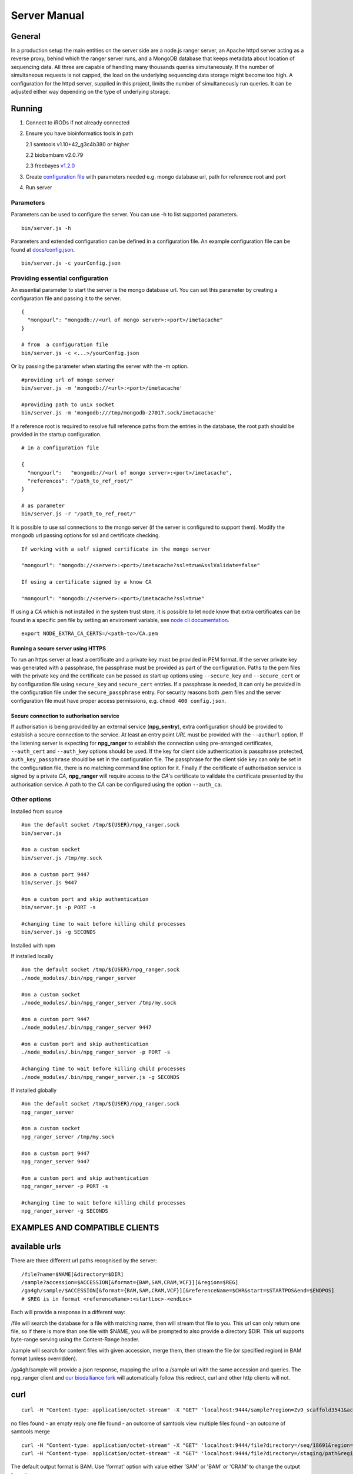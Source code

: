 #############
Server Manual
#############

General
=======

In a production setup the main entities on the server side are a node.js ranger server,
an Apache httpd server acting as a reverse proxy, behind which the ranger server runs,
and a MongoDB database that keeps metadata about location of sequencing data. All three
are capable of handling many thousands queries simultaneously. If the number of simultaneous
requests is not capped, the load on the underlying sequencing data storage might
become too high. A configuration for the httpd server, supplied in this project,
limits the number of simultaneously run queries. It can be adjusted either way
depending on the type of underlying storage.

Running
=======

1. Connect to iRODs if not already connected

2. Ensure you have bioinformatics tools in path

   2.1 samtools v1.10+42_g3c4b380 or higher

   2.2 biobambam v2.0.79

   2.3 freebayes `v1.2.0
   <https://github.com/ekg/freebayes/tree/v1.2.0>`_

3. Create `configuration file
   <https://github.com/wtsi-npg/npg_ranger/blob/master/docs/config.json>`_
   with parameters needed e.g. mongo database url, path for reference root and
   port

4. Run server

Parameters
----------

Parameters can be used to configure the server. You can use -h to list
supported parameters.

::

  bin/server.js -h

Parameters and extended configuration can be defined in a configuration
file. An example configuration file can be found at
`docs/config.json <https://github.com/wtsi-npg/npg_ranger/blob/master/docs/config.json>`_.

::

  bin/server.js -c yourConfig.json


Providing essential configuration
---------------------------------

An essential parameter to start the server is the mongo database url. You can
set this parameter by creating a configuration file and passing it to the
server.

::

 {
   "mongourl": "mongodb://<url of mongo server>:<port>/imetacache"
 }

 # from  a configuration file
 bin/server.js -c <...>/yourConfig.json

Or by passing the parameter when starting the server with the -m option.

::

 #providing url of mongo server
 bin/server.js -m 'mongodb://<url>:<port>/imetacache'

 #providing path to unix socket
 bin/server.js -m 'mongodb:///tmp/mongodb-27017.sock/imetacache'

If a reference root is required to resolve full reference paths from the entries
in the database, the root path should be provided in the startup configuration.

::

 # in a configuration file

 {
   "mongourl":   "mongodb://<url of mongo server>:<port>/imetacache",
   "references": "/path_to_ref_root/"
 }

 # as parameter
 bin/server.js -r "/path_to_ref_root/"

It is possible to use ssl connections to the mongo server (if the server is
configured to support them). Modify the mongodb url passing options for ssl
and certificate checking.

::
 
 If working with a self signed certificate in the mongo server

 "mongourl": "mongodb://<server>:<port>/imetacache?ssl=true&sslValidate=false"

 If using a certificate signed by a know CA

 "mongourl": "mongodb://<server>:<port>/imetacache?ssl=true"

If using a *CA* which is not installed in the system trust store, it is possible
to let node know that extra certificates can be found in a specific ``pem`` 
file by setting an enviroment variable, see `node cli documentation 
<https://nodejs.org/api/cli.html#cli_node_extra_ca_certs_file>`_.

::

 export NODE_EXTRA_CA_CERTS=/<path-to>/CA.pem

Running a secure server using HTTPS
~~~~~~~~~~~~~~~~~~~~~~~~~~~~~~~~~~~

To run an https server at least a certificate and a private key must be provided
in PEM format. If the server private key was generated with a passphrase, the
passphrase must be provided as part of the configuration. Paths to the pem
files with the private key and the certificate can be passed as start up
options using ``--secure_key`` and ``--secure_cert`` or by configuration file
using ``secure_key`` and ``secure_cert`` entries. If a passphrase is needed, it
can only be provided in the configuration file under the ``secure_passphrase``
entry. For security reasons both .pem files and the server configuration file
must have proper access permissions, e.g. ``chmod 400 config.json``.

Secure connection to authorisation service
~~~~~~~~~~~~~~~~~~~~~~~~~~~~~~~~~~~~~~~~~~

If authorisation is being provided by an external service (**npg_sentry**),
extra configuration should be provided to establish a secure connection to the
service. At least an entry point *URL* must be provided with the ``--authurl``
option. If the listening server is expecting for **npg_ranger** to establish the
connection using pre-arranged certificates, ``--auth_cert`` and ``--auth_key``
options should be used. If the key for client side authentication is passphrase
protected, ``auth_key_passphrase`` should be set in the configuration file. The
passphrase for the client side key can only be set in the configuration file,
there is no matching command line option for it. Finally if the certificate of
authorisation service is signed by a private *CA*, **npg_ranger** will require
access to the *CA*'s certificate to validate the certificate presented by the
authorisation service. A path to the *CA* can be configured using the option
``--auth_ca``.


Other options
-------------

Installed from source

::


 #on the default socket /tmp/${USER}/npg_ranger.sock
 bin/server.js

 #on a custom socket
 bin/server.js /tmp/my.sock

 #on a custom port 9447
 bin/server.js 9447

 #on a custom port and skip authentication
 bin/server.js -p PORT -s

 #changing time to wait before killing child processes
 bin/server.js -g SECONDS

Installed with npm

If installed locally

::

 #on the default socket /tmp/${USER}/npg_ranger.sock
 ./node_modules/.bin/npg_ranger_server

 #on a custom socket
 ./node_modules/.bin/npg_ranger_server /tmp/my.sock

 #on a custom port 9447
 ./node_modules/.bin/npg_ranger_server 9447

 #on a custom port and skip authentication
 ./node_modules/.bin/npg_ranger_server -p PORT -s

 #changing time to wait before killing child processes
 ./node_modules/.bin/npg_ranger_server.js -g SECONDS

If installed globally

::

 #on the default socket /tmp/${USER}/npg_ranger.sock
 npg_ranger_server

 #on a custom socket
 npg_ranger_server /tmp/my.sock

 #on a custom port 9447
 npg_ranger_server 9447

 #on a custom port and skip authentication
 npg_ranger_server -p PORT -s

 #changing time to wait before killing child processes
 npg_ranger_server -g SECONDS


EXAMPLES AND COMPATIBLE CLIENTS
===============================

available urls
==============

There are three different url paths recognised by the server:

::

 /file?name=$NAME[&directory=$DIR]
 /sample?accession=$ACCESSION[&format={BAM,SAM,CRAM,VCF}][&region=$REG]
 /ga4gh/sample/$ACCESSION[&format={BAM,SAM,CRAM,VCF}][&referenceName=$CHR&start=$STARTPOS&end=$ENDPOS]
 # $REG is in format <referenceName>:<startLoc>-<endLoc>

Each will provide a response in a different way:

/file will search the database for a file with matching name, then will stream that file to you. This url can only return one file, so if there is more than one file with $NAME, you will be prompted to also provide a directory $DIR. This url supports byte-range serving using the Content-Range header.

/sample will search for content files with given accession, merge them, then stream the file (or specified region) in BAM format (unless overridden).

/ga4gh/sample will provide a json response, mapping the url to a /sample url with the same accession and queries. The npg_ranger client and `our biodalliance fork`__ will automatically follow this redirect, curl and other http clients will not.

.. _Biodall: https://github.com/wtsi-npg/dalliance

__ Biodall_

curl
====

::

 curl -H "Content-type: application/octet-stream" -X "GET" 'localhost:9444/sample?region=Zv9_scaffold3541&accession=ERS1023809'

no files found - an empty reply
one file found - an outcome of samtools view
multiple files found - an outcome of samtools merge

::

 curl -H "Content-type: application/octet-stream" -X "GET" 'localhost:9444/file?directory=/seq/18691&region=Zv9_scaffold3541&irods=1&name=18691_1%231.cram'
 curl -H "Content-type: application/octet-stream" -X "GET" 'localhost:9444/file?directory=/staging/path&region=Zv9_scaffold3541&name=18691_1%231.cram'

The default output format is BAM. Use 'format' option with value either 'SAM' or
'BAM' or 'CRAM' to change the output format.

nodejs client (this project)
----------------------------
bin/client.js
A simple trailer header aware client that works with a socket server.

Biodalliance
------------
A custom npg_ranger track is added to the Biodalliance genome browser
https://github.com/wtsi-npg/dalliance/tree/npg_ranger_master

Authentication and authorisation
================================

Authentication should be done by a front server. It is expected that the
incoming request has X-Remote-User header set. The data will be served if the
remote user has 'read' permission for all files that have to be merged/served.

APACHE REVERSE PROXY
====================

Setting up the server
---------------------

::

 wget http://mirrors.ukfast.co.uk/sites/ftp.apache.org//httpd/httpd-2.4.27.tar.gz
 tar -xzvf httpd-2.4.27.tar.gz
 cd httpd-2.4.27
 ./configure --enable-load-all-modules --prefix=${HOME}/apache_build
 make
 make install
 cd ${HOME}/apache_build
 vi conf/httpd.conf # edit the file

 #from anywhere
 ${HOME}/apache_build/bin/httpd -k start

LDAP authorisation config
-------------------------

::

 # Limit authentication to only GET and POST requests, auth will not be sent with OPTIONS
 <Location / >
   <Limit GET POST>
     AuthType Basic
     AuthBasicProvider ldap
     AuthName "LDAP Login For NPG Streaming"
     AuthLDAPURL "sanger ldap string"
     Require valid-user
     AuthLDAPRemoteUserAttribute uid
     RewriteEngine On
     RewriteRule .* - [E=PROXY_USER:%{LA-U:REMOTE_USER},NS]
     RequestHeader set X-Remote-User %{PROXY_USER}e
   </Limit>
  </Location>

Reverse proxy configuration
---------------------------

If a reverse proxy is set as an entry point for the application, the server will
need to be aware of the reverse proxy addresses and paths mapped. The list of
addresses and paths can be provided in the configuration file.

::

  {
    "proxylist": {
      "http://server:port": "http://server:port/mapped_path"
    }
  }

Example configuration entries for an Apache reverse proxy can be found bellow:

::

  ProxyPreserveHost On
  # to a local server listening on a unix socket, requires Apache v 2.4.7 at least
  ProxyPass /        unix:/path_to/my.socket|http://localhost/
  ProxyPassReverse / unix:/path_to/my.socket|http://localhost/
  # To a local URL
  #ProxyPass /        http://localhost:9030/
  #ProxyPassReverse / http://localhost:9030/

CORS headers
------------

If the server needs to provide data for browser clients, CORS headers may need
to be configured. A list of allowed origins can be passed as part of the
configuration file.

::

 {
   "originlist": ["http://one_origin.com", "http://other_origin.com"]
 }

If it is not possible to enumerate the origins to be allowed, the least secure
option of allowing all origins can be configured at server startup with the
--anyorigin option.


Filtering results
=================
Use query parameters to modify your results


/sample route
-------------

Required:
~~~~~~~~~
accession: Show files from given sample accession number::

  accession=ABC123456

Optional:
~~~~~~~~~

format: Return files, transforming data to given format::

  format={sam,bam,cram,vcf}

region: Return files, showing only the given genomic region::

  region=chr13:1700000-1700200

Filtering:
~~~~~~~~~~

WARNING:

The default filter values should work for the majority of cases. Not using the default values will dramatically increase the chance of errors occurring; either through attempts to access forbidden data, or by attempting to merge files with non-matching references.

Each filter can take value 'undef' to search for files where the attribute corresponding to given filter does not exist. Each filter can take an empty string as a value to search for files without querying by the attribute corresponding to that filter.

Each filter can be suffixed with '_not' to search for files with any value of the attribute *except* the given filter value. Giving value 'undef' to this form of the filter will return all files where the attribute corresponding to the filter exists, regardless of value.

Not specifying a filter in the query will filter by the default value if it exists, or otherwise will ignore that filter (the same as giving an empty string, above)

| For Example:
| ``target=1`` searches for files where target=1
| ``target=`` searches for all files, does not query by target
| ``target=undef`` searches for files where target has not been defined
| ``target_not=X`` returns the inverse of ``target=X``


+------------------+-----------+---------------+
| filter name      | default   | common values |
+==================+===========+===============+
| target           | 1         | 1, 0, library |
+------------------+-----------+---------------+
| manual_qc        | 1         | 1, 0          |
+------------------+-----------+---------------+
| alignment        | 1         | 1, 0          |
+------------------+-----------+---------------+
| alt_target       | n/a       | 1             |
+------------------+-----------+---------------+
| alt_process      | n/a       |               |
+------------------+-----------+---------------+
| alignment_filter | n/a       | phix,human,...|
+------------------+-----------+---------------+
